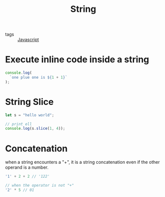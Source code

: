 :PROPERTIES:
:ID:       591755ab-db1b-4045-983c-748dac750eb3
:END:
#+title: String
#+filetags: :Javascript:

- tags :: [[id:98730b92-6677-4ef0-bf88-3c8cf7a33504][Javascript]]

* Execute inline code inside a string

#+begin_src js
console.log(
  `one plue one is ${1 + 1}`
);
#+end_src

* String Slice

#+begin_src js
let s = "hello world";

// print ell
console.log(s.slice(1, 4));
#+end_src

* Concatenation

when a string encounters a "+", it is a string concatenation even if the other operand is a number.

#+begin_src js
'1' + 2 + 2 // '122'

// when the operator is not "+"
'2' * 5 // 01
#+end_src

